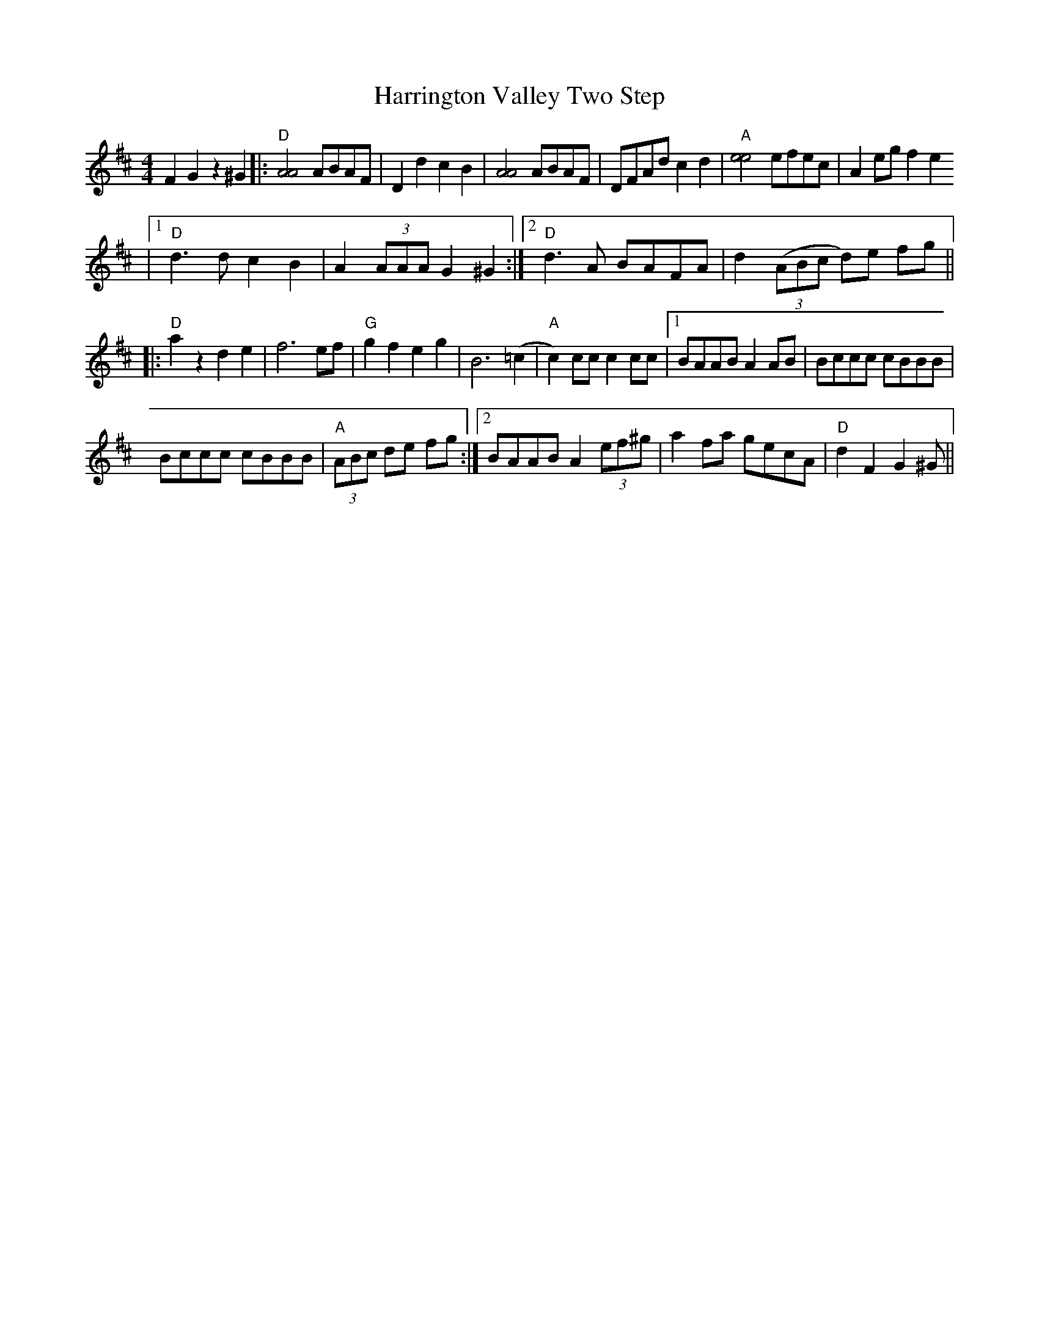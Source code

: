 X: 1
T: Harrington Valley Two Step
Z: pipemakermike
S: https://thesession.org/tunes/15945#setting30011
R: hornpipe
M: 4/4
L: 1/8
K: Dmaj
F2 G2 z2 ^G2|:"D"[A4A4] ABAF|D2d2c2B2|[A4A4] ABAF|DFAd c2d2|"A"[e4e4] efec|A2 eg f2 e2
|1"D"d3 d c2 B2|A2 (3AAA G2 ^G2:|2"D"d3 A BAFA|d2 (3(ABc d)e fg||
|:"D"a2 z2 d2 e2|f6 ef|"G"g2 f2 e2 g2|B6 (=c2|"A"c2) cc c2 cc|1BAAB A2 AB|Bccc cBBB|
Bccc cBBB|"A"(3ABc de fg:|2BAAB A2 (3ef^g|a2 fa gecA|"D"d2F2G2 ^G||
